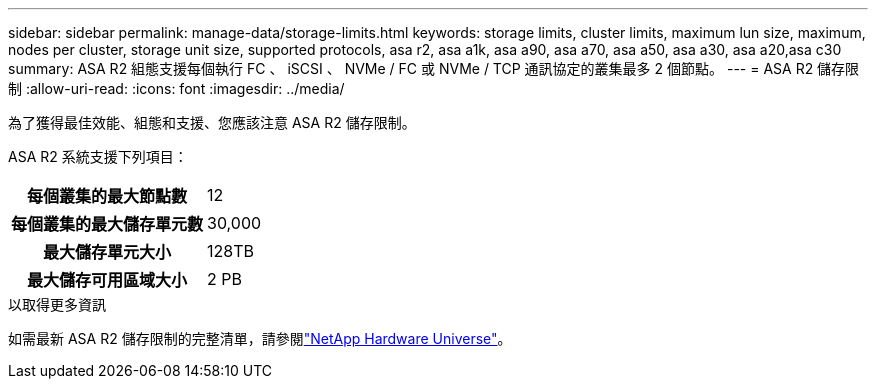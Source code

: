 ---
sidebar: sidebar 
permalink: manage-data/storage-limits.html 
keywords: storage limits, cluster limits, maximum lun size, maximum, nodes per cluster, storage unit size, supported protocols, asa r2, asa a1k, asa a90, asa a70, asa a50, asa a30, asa a20,asa c30 
summary: ASA R2 組態支援每個執行 FC 、 iSCSI 、 NVMe / FC 或 NVMe / TCP 通訊協定的叢集最多 2 個節點。 
---
= ASA R2 儲存限制
:allow-uri-read: 
:icons: font
:imagesdir: ../media/


[role="lead"]
為了獲得最佳效能、組態和支援、您應該注意 ASA R2 儲存限制。

ASA R2 系統支援下列項目：

[cols="1h, 1"]
|===


| 每個叢集的最大節點數 | 12 


| 每個叢集的最大儲存單元數 | 30,000 


| 最大儲存單元大小 | 128TB 


| 最大儲存可用區域大小 | 2 PB 
|===
.以取得更多資訊
如需最新 ASA R2 儲存限制的完整清單，請參閱link:https://hwu.netapp.com/["NetApp Hardware Universe"^]。
